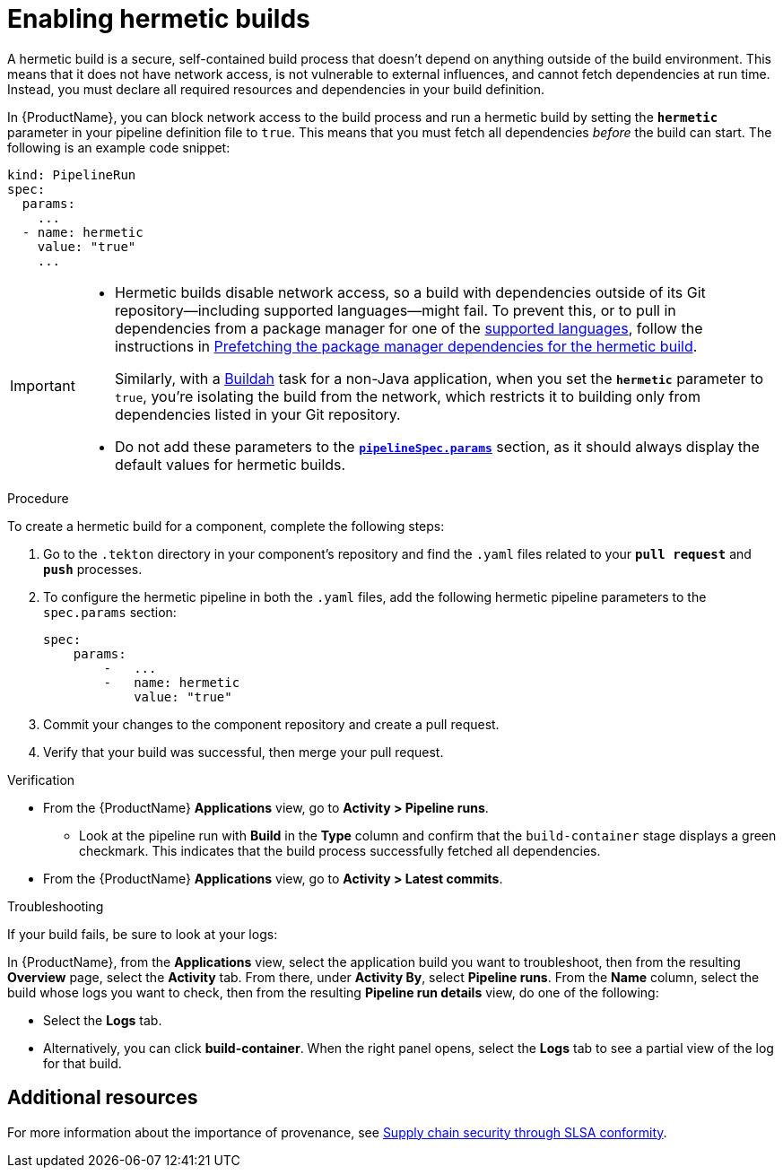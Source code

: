 = Enabling hermetic builds

A hermetic build is a secure, self-contained build process that doesn't depend on anything outside of the build environment. This means that it does not have network access, is not vulnerable to external influences, and cannot fetch dependencies at run time. Instead, you must declare all required resources and dependencies in your build definition. 

In {ProductName}, you can block network access to the build process and run a hermetic build by setting the `*hermetic*` parameter in your pipeline definition file to `true`. This means that you must fetch all dependencies _before_ the build can start. The following is an example code snippet:

[source,yaml]
----
kind: PipelineRun
spec:
  params:
    ...
  - name: hermetic
    value: "true"
    ...
----

[IMPORTANT]
====
* Hermetic builds disable network access, so a build with dependencies outside of its Git repository--including supported languages--might fail. To prevent this, or to pull in dependencies from a package manager for one of the xref:how-tos/configuring/prefetching-dependencies.adoc#supported-languages[supported languages], follow the instructions in link:https://konflux-ci.dev/docs/how-tos/configuring/prefetching-dependencies/[Prefetching the package manager dependencies for the hermetic build].
+
Similarly, with a link:https://github.com/redhat-appstudio/build-definitions/blob/main/task/buildah/0.1/buildah.yaml[Buildah] task for a non-Java application, when you set the `*hermetic*` parameter to `true`, you’re isolating the build from the network, which restricts it to building only from dependencies listed in your Git repository. 

* Do not add these parameters to the link:https://github.com/burrsutter/partner-catalog-stage/blob/e2ebb05ba8b4e842010710898d555ed3ba687329/.tekton/partner-catalog-stage-wgxd-pull-request.yaml#L87[`**pipelineSpec.params**`] section, as it should always display the default values for hermetic builds.
====

.Procedure

To create a hermetic build for a component, complete the following steps:

. Go to the `.tekton` directory in your component's repository and find the `.yaml` files related to your `*pull request*` and `*push*` processes.

. To configure the hermetic pipeline in both the `.yaml` files, add the following hermetic pipeline parameters to the `spec.params` section:

+
[source,yaml]
----
spec:
    params:
        -   ...
        -   name: hermetic
            value: "true"
----

+
. Commit your changes to the component repository and create a pull request.

. Verify that your build was successful, then merge your pull request.

.Verification
* From the {ProductName} *Applications* view, go to *Activity > Pipeline runs*.
** Look at the pipeline run with *Build* in the *Type* column and confirm that the `build-container` stage displays a green checkmark. This indicates that the build process successfully fetched all dependencies.
* From the {ProductName} *Applications* view, go to *Activity > Latest commits*.

.Troubleshooting
If your build fails, be sure to look at your logs:

In {ProductName}, from the *Applications* view, select the application build you want to troubleshoot, then from the resulting *Overview* page, select the *Activity* tab. From there, under *Activity By*, select *Pipeline runs*. From the *Name* column, select the build whose logs you want to check, then from the resulting *Pipeline run details* view, do one of the following:

* Select the *Logs* tab.
* Alternatively, you can click *build-container*. When the right panel opens, select the *Logs* tab to see a partial view of the log for that build.

== Additional resources

For more information about the importance of provenance, see link:https://konflux-ci.dev/docs/discover/slsa-conformity/[Supply chain security through SLSA conformity].
